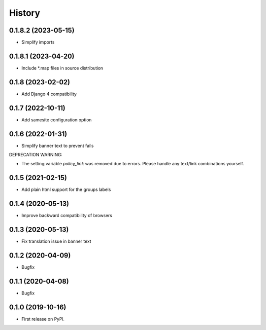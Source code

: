 .. :changelog:

History
-------
0.1.8.2 (2023-05-15)
++++++++++++++++++

* Simplify imports

0.1.8.1 (2023-04-20)
++++++++++++++++++

* Include *.map files in source distribution


0.1.8 (2023-02-02)
++++++++++++++++++

* Add Django 4 compatibility

0.1.7 (2022-10-11)
++++++++++++++++++

* Add samesite configuration option


0.1.6 (2022-01-31)
++++++++++++++++++

* Simplify banner text to prevent fails

DEPRECATION WARNING:

* The setting variable `policy_link` was removed due to errors. Please handle any text/link combinations yourself.


0.1.5 (2021-02-15)
++++++++++++++++++

* Add plain html support for the groups labels


0.1.4 (2020-05-13)
++++++++++++++++++

* Improve backward compatibility of browsers


0.1.3 (2020-05-13)
++++++++++++++++++

* Fix translation issue in banner text


0.1.2 (2020-04-09)
++++++++++++++++++

* Bugfix


0.1.1 (2020-04-08)
++++++++++++++++++

* Bugfix


0.1.0 (2019-10-16)
++++++++++++++++++

* First release on PyPI.
